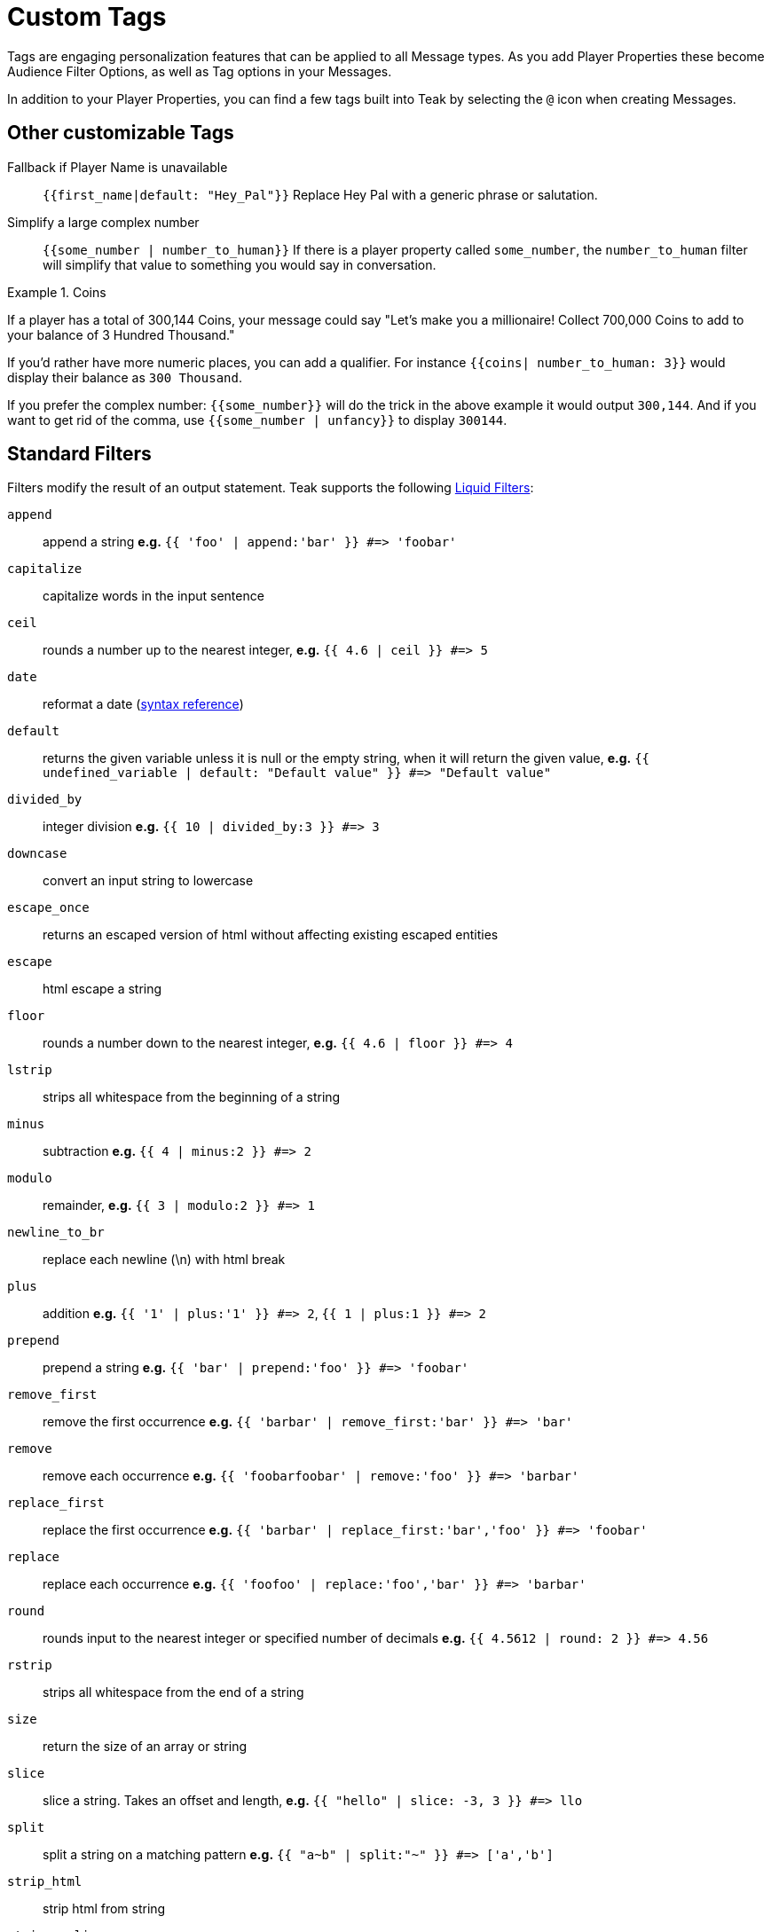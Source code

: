 = Custom Tags

Tags are engaging personalization features that can be applied to all Message types. As you add Player Properties these become Audience Filter Options, as well as Tag options in your Messages.

In addition to your Player Properties, you can find a few tags built into Teak by selecting the ``@`` icon when creating Messages.

== Other customizable Tags

Fallback if Player Name is unavailable::
``{{first_name|default: "Hey_Pal"}}`` Replace Hey Pal with a generic phrase or salutation.

Simplify a large complex number::
``{{some_number | number_to_human}}`` If there is a player property called ``some_number``, the ``number_to_human`` filter will simplify that value to something you would say in conversation.

.Coins
[example]
====
If a player has a total of 300,144 Coins, your message could say "Let’s make you a millionaire! Collect 700,000 Coins to add to your balance of 3 Hundred Thousand."
====

If you’d rather have more numeric places, you can add a qualifier. For instance ``{{coins| number_to_human: 3}}`` would display their balance as ``300 Thousand``.

If you prefer the complex number: ``{{some_number}}`` will do the trick in the above example it would output ``300,144``. And if you want to get rid of the comma, use ``{{some_number | unfancy}}`` to display ``300144``.

== Standard Filters
Filters modify the result of an output statement. Teak supports the following https://shopify.dev/api/liquid/filters[Liquid Filters]:

`append`:: append a string *e.g.* `{{ 'foo' | append:'bar' }} #\=> 'foobar'`
`capitalize`:: capitalize words in the input sentence
`ceil`:: rounds a number up to the nearest integer, *e.g.* `{{ 4.6 | ceil }} #\=> 5`
`date`:: reformat a date (http://docs.shopify.com/themes/liquid-documentation/filters/additional-filters#date[syntax reference])
`default`:: returns the given variable unless it is null or the empty string, when it will return the given value, *e.g.* `{{ undefined_variable | default: "Default value" }} #\=> "Default value"`
`divided_by`:: integer division *e.g.* `{{ 10 | divided_by:3 }} #\=> 3`
`downcase`:: convert an input string to lowercase
`escape_once`:: returns an escaped version of html without affecting existing escaped entities
`escape`:: html escape a string
//`first`:: get the first element of the passed in array
`floor`:: rounds a number down to the nearest integer, *e.g.* `{{ 4.6 | floor }} #\=> 4`
//`join`:: join elements of the array with certain character between them
//`last`:: get the last element of the passed in array
`lstrip`:: strips all whitespace from the beginning of a string
//`map`:: map/collect an array on a given property
`minus`:: subtraction *e.g.*  `{{ 4 | minus:2 }} #\=> 2`
`modulo`:: remainder, *e.g.* `{{ 3 | modulo:2 }} #\=> 1`
`newline_to_br`:: replace each newline (\n) with html break
`plus`:: addition *e.g.*  `{{ '1' | plus:'1' }} #\=> 2`, `{{ 1 | plus:1 }} #\=> 2`
`prepend`:: prepend a string *e.g.* `{{ 'bar' | prepend:'foo' }} #\=> 'foobar'`
`remove_first`:: remove the first occurrence *e.g.* `{{ 'barbar' | remove_first:'bar' }} #\=> 'bar'`
`remove`:: remove each occurrence *e.g.* `{{ 'foobarfoobar' | remove:'foo' }} #\=> 'barbar'`
`replace_first`:: replace the first occurrence *e.g.* `{{ 'barbar' | replace_first:'bar','foo' }} #\=> 'foobar'`
`replace`:: replace each occurrence *e.g.* `{{ 'foofoo' | replace:'foo','bar' }} #\=> 'barbar'`
//`reverse`:: reverses the passed in array
`round`:: rounds input to the nearest integer or specified number of decimals *e.g.* `{{ 4.5612 | round: 2 }} #\=> 4.56`
`rstrip`:: strips all whitespace from the end of a string
`size`:: return the size of an array or string
`slice`:: slice a string. Takes an offset and length, *e.g.* `{{ "hello" | slice: -3, 3 }} #\=> llo`
//`sort`:: sort elements of the array
`split`:: split a string on a matching pattern *e.g.* `{{ "a~b" | split:"~" }} #\=> ['a','b']`
`strip_html`:: strip html from string
`strip_newlines`:: strip all newlines (\n) from string
`strip`:: strips all whitespace from both ends of the string
`times`:: multiplication  *e.g* `{{ 5 | times:4 }} #\=> 20`
`truncate`:: truncate a string down to x characters. It also accepts a second parameter that will append to the string *e.g.* `{{ 'foobarfoobar' | truncate: 5, '.' }} #\=> 'foob.'`
`truncatewords`:: truncate a string down to x words
//`uniq`:: removed duplicate elements from an array, optionally using a given property to test for uniqueness
`upcase`:: convert an input string to uppercase
* `url_encode`:: url encode a string
